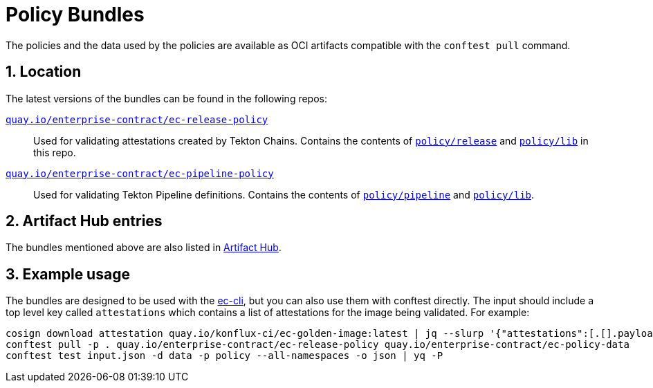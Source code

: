 = Policy Bundles

:numbered:

The policies and the data used by the policies are available as OCI artifacts
compatible with the `conftest pull` command.

== Location

The latest versions of the bundles can be found in the following repos:

https://quay.io/repository/enterprise-contract/ec-release-policy?tab=tags[`quay.io/enterprise-contract/ec-release-policy`]::

Used for validating attestations created by Tekton Chains. Contains the
contents of https://github.com/enterprise-contract/ec-policies/tree/main/policy/release[`policy/release`]
and https://github.com/enterprise-contract/ec-policies/tree/main/policy/lib[`policy/lib`]
in this repo.

https://quay.io/repository/enterprise-contract/ec-pipeline-policy?tab=tags[`quay.io/enterprise-contract/ec-pipeline-policy`]::

Used for validating Tekton Pipeline definitions. Contains the contents of
https://github.com/enterprise-contract/ec-policies/tree/main/policy/pipeline[`policy/pipeline`]
and https://github.com/enterprise-contract/ec-policies/tree/main/policy/lib[`policy/lib`].

== Artifact Hub entries

The bundles mentioned above are also listed in https://artifacthub.io/packages/search?org=enterprise-contract[Artifact Hub].

== Example usage

The bundles are designed to be used with the xref:ec-cli::index.adoc[ec-cli], but you
can also use them with conftest directly. The input should include a top level key called `attestations` which contains a list of
attestations for the image being validated. For example:

```
cosign download attestation quay.io/konflux-ci/ec-golden-image:latest | jq --slurp '{"attestations":[.[].payload|@base64d|fromjson]}' > input.json
conftest pull -p . quay.io/enterprise-contract/ec-release-policy quay.io/enterprise-contract/ec-policy-data
conftest test input.json -d data -p policy --all-namespaces -o json | yq -P
```
